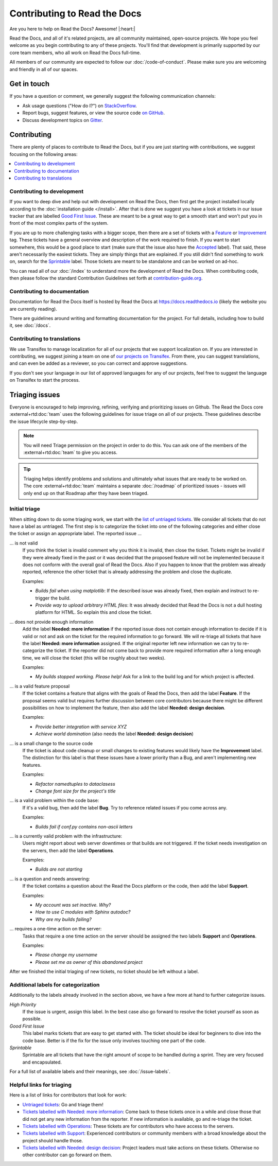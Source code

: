 Contributing to Read the Docs
=============================

Are you here to help on Read the Docs? Awesome! |:heart:|

Read the Docs, and all of it's related projects, are all community maintained,
open-source projects. We hope you feel welcome as you begin contributing to any
of these projects. You'll find that development is primarily supported by our
core team members, who all work on Read the Docs full-time.

All members of our community are expected to follow our :doc:`/code-of-conduct`.
Please make sure you are welcoming and friendly in all of our spaces.

Get in touch
------------

If you have a question or comment, we generally suggest the following
communication channels:

- Ask usage questions ("How do I?") on `StackOverflow`_.
- Report bugs, suggest features, or view the source code `on GitHub`_.
- Discuss development topics on `Gitter`_.

.. _StackOverFlow: https://stackoverflow.com/questions/tagged/read-the-docs
.. _on GitHub: https://github.com/readthedocs/readthedocs.org
.. _Gitter: https://gitter.im/readthedocs/community

Contributing
------------

There are plenty of places to contribute to Read the Docs, but if you are just
starting with contributions, we suggest focusing on the following areas:

.. contents::
    :local:

Contributing to development
~~~~~~~~~~~~~~~~~~~~~~~~~~~

If you want to deep dive and help out with development on Read the Docs, then
first get the project installed locally according to the
:doc:`installation guide </install>`. After that is done we
suggest you have a look at tickets in our issue tracker that are labelled `Good
First Issue`_. These are meant to be a great way to get a smooth start and
won't put you in front of the most complex parts of the system.

If you are up to more challenging tasks with a bigger scope,
then there are a set of tickets with a `Feature`_ or `Improvement`_ tag.
These tickets have a general overview and description of the work required to finish.
If you want to start somewhere, this would be a good place to start
(make sure that the issue also have the `Accepted`_ label).
That said, these aren't necessarily the easiest tickets.
They are simply things that are explained.
If you still didn't find something to work on, search for the `Sprintable`_ label.
Those tickets are meant to be standalone and can be worked on ad-hoc.

You can read all of our :doc:`/index` to understand more the development of Read the Docs.
When contributing code, then please follow the standard Contribution Guidelines set forth at `contribution-guide.org`_.

.. _Feature: https://github.com/readthedocs/readthedocs.org/issues?direction=desc&labels=Feature&page=1&sort=updated&state=open
.. _Improvement: https://github.com/readthedocs/readthedocs.org/issues?q=is%3Aopen+is%3Aissue+label%3AImprovement
.. _Accepted: https://github.com/readthedocs/readthedocs.org/issues?q=is%3Aopen+is%3Aissue+label%3AAccepted
.. _Good First Issue: https://github.com/readthedocs/readthedocs.org/issues?q=is%3Aopen+is%3Aissue+label%3A%22good+first+issue%22
.. _Sprintable: https://github.com/readthedocs/readthedocs.org/issues?q=is%3Aopen+is%3Aissue+label%3ASprintable
.. _contribution-guide.org: http://www.contribution-guide.org/#submitting-bugs


Contributing to documentation
~~~~~~~~~~~~~~~~~~~~~~~~~~~~~

Documentation for Read the Docs itself is hosted by Read the Docs at https://docs.readthedocs.io (likely the website you are currently reading).

There are guidelines around writing and formatting documentation for the project.
For full details, including how to build it, see :doc:`/docs`.

Contributing to translations
~~~~~~~~~~~~~~~~~~~~~~~~~~~~

We use Transifex to manage localization for all of our projects that we support
localization on. If you are interested in contributing, we suggest joining a
team on one of `our projects on Transifex`_. From there, you can suggest
translations, and can even be added as a reviewer, so you can correct and
approve suggestions.

If you don't see your language in our list of approved languages for any of our
projects, feel free to suggest the language on Transifex to start the process.

.. _our projects on Transifex: https://www.transifex.com/projects/p/readthedocs/

Triaging issues
---------------

Everyone is encouraged to help improving, refining, verifying and prioritizing
issues on Github. The Read the Docs core :external+rtd:doc:`team` uses the following
guidelines for issue triage on all of our projects. These guidelines describe
the issue lifecycle step-by-step.

.. note:: You will need Triage permission on the project in order to do this.
          You can ask one of the members of the :external+rtd:doc:`team` to give you access.

.. tip:: Triaging helps identify problems and solutions and ultimately what
         issues that are ready to be worked on. The core
         :external+rtd:doc:`team` maintains a separate :doc:`/roadmap`
         of prioritized issues - issues will only end up on that Roadmap after
         they have been triaged.

Initial triage
~~~~~~~~~~~~~~

When sitting down to do some triaging work, we start with the `list of
untriaged tickets`_. We consider all tickets that do not have a label as
untriaged. The first step is to categorize the ticket into one of the
following categories and either close the ticket or assign an appropriate
label. The reported issue …

… is not valid
    If you think the ticket is invalid comment why you think it is invalid,
    then close the ticket. Tickets might be invalid if they were already fixed
    in the past or it was decided that the proposed feature will not be
    implemented because it does not conform with the overall goal of Read the
    Docs. Also if you happen to know that the problem was already reported,
    reference the other ticket that is already addressing the problem and close the duplicate.

    Examples:

    - *Builds fail when using matplotlib*:
      If the described issue was already fixed, then explain and instruct to
      re-trigger the build.
    - *Provide way to upload arbitrary HTML files*:
      It was already decided that Read the Docs is not a dull hosting platform
      for HTML. So explain this and close the ticket.

.. _triage-not-enough-information:

… does not provide enough information
    Add the label **Needed: more information** if the reported issue does not
    contain enough information to decide if it is valid or not and ask on the
    ticket for the required information to go forward. We will re-triage all
    tickets that have the label **Needed: more information** assigned. If the
    original reporter left new information we can try to re-categorize the
    ticket. If the reporter did not come back to provide more required
    information after a long enough time, we will close the ticket (this will be
    roughly about two weeks).

    Examples:

    - *My builds stopped working. Please help!*
      Ask for a link to the build log and for which project is affected.

… is a valid feature proposal
    If the ticket contains a feature that aligns with the goals
    of Read the Docs, then add the label **Feature**. If the proposal
    seems valid but requires further discussion between core contributors
    because there might be different possibilities on how to implement the
    feature, then also add the label **Needed: design decision**.

    Examples:

    - *Provide better integration with service XYZ*
    - *Achieve world domination* (also needs the label **Needed: design
      decision**)

… is a small change to the source code
    If the ticket is about code cleanup or small changes to existing features
    would likely have the **Improvement** label.
    The distinction for this label is that these issues have a lower priority than a Bug,
    and aren't implementing new features.

    Examples:

    - *Refactor namedtuples to dataclasess*
    - *Change font size for the project's title*

… is a valid problem within the code base:
    If it's a valid bug, then add the label **Bug**. Try to reference related
    issues if you come across any.

    Examples:

    - *Builds fail if conf.py contains non-ascii letters*

… is a currently valid problem with the infrastructure:
    Users might report about web server downtimes or that builds are not
    triggered. If the ticket needs investigation on the servers, then add the
    label **Operations**.

    Examples:

    - *Builds are not starting*

.. _triage-support-tickets:

… is a question and needs answering:
    If the ticket contains a question about the Read the Docs platform or the
    code, then add the label **Support**.

    Examples:

    - *My account was set inactive. Why?*
    - *How to use C modules with Sphinx autodoc?*
    - *Why are my builds failing?*

… requires a one-time action on the server:
    Tasks that require a one time action on the server should be assigned the
    two labels **Support** and **Operations**.

    Examples:

    - *Please change my username*
    - *Please set me as owner of this abandoned project*

After we finished the initial triaging of new tickets, no ticket should be left
without a label.

.. _list of untriaged tickets: https://github.com/readthedocs/readthedocs.org/issues?q=is:issue+is:open+no:label

Additional labels for categorization
~~~~~~~~~~~~~~~~~~~~~~~~~~~~~~~~~~~~

Additionally to the labels already involved in the section above, we have a
few more at hand to further categorize issues.

*High Priority*
    If the issue is urgent, assign this label. In the best case also go forward to
    resolve the ticket yourself as soon as possible.

*Good First Issue*
    This label marks tickets that are easy to get started with. The ticket
    should be ideal for beginners to dive into the code base. Better is if the
    fix for the issue only involves touching one part of the code.

*Sprintable*
    Sprintable are all tickets that have the right amount of scope to be
    handled during a sprint. They are very focused and encapsulated.

For a full list of available labels and their meanings, see
:doc:`/issue-labels`.

Helpful links for triaging
~~~~~~~~~~~~~~~~~~~~~~~~~~

Here is a list of links for contributors that look for work:

- `Untriaged tickets
  <https://github.com/readthedocs/readthedocs.org/issues?q=is:issue+is:open+no:label>`_:
  Go and triage them!
- `Tickets labelled with Needed: more information
  <https://github.com/readthedocs/readthedocs.org/issues?utf8=✓&q=is:open+is:issue+label:"Needed:+more+information">`_:
  Come back to these tickets once in a while and close those that did not get
  any new information from the reporter. If new information is available, go
  and re-triage the ticket.
- `Tickets labelled with Operations
  <https://github.com/readthedocs/readthedocs.org/issues?q=is:open+is:issue+label:Operations>`_:
  These tickets are for contributors who have access to the servers.
- `Tickets labelled with Support
  <https://github.com/readthedocs/readthedocs.org/issues?q=is:open+is:issue+label:Support>`_:
  Experienced contributors or community members with a broad knowledge about
  the project should handle those.
- `Tickets labelled with Needed: design decision
  <https://github.com/readthedocs/readthedocs.org/issues?q=is:open+is:issue+label:"Needed:+design+decision">`_:
  Project leaders must take actions on these tickets. Otherwise no other
  contributor can go forward on them.
